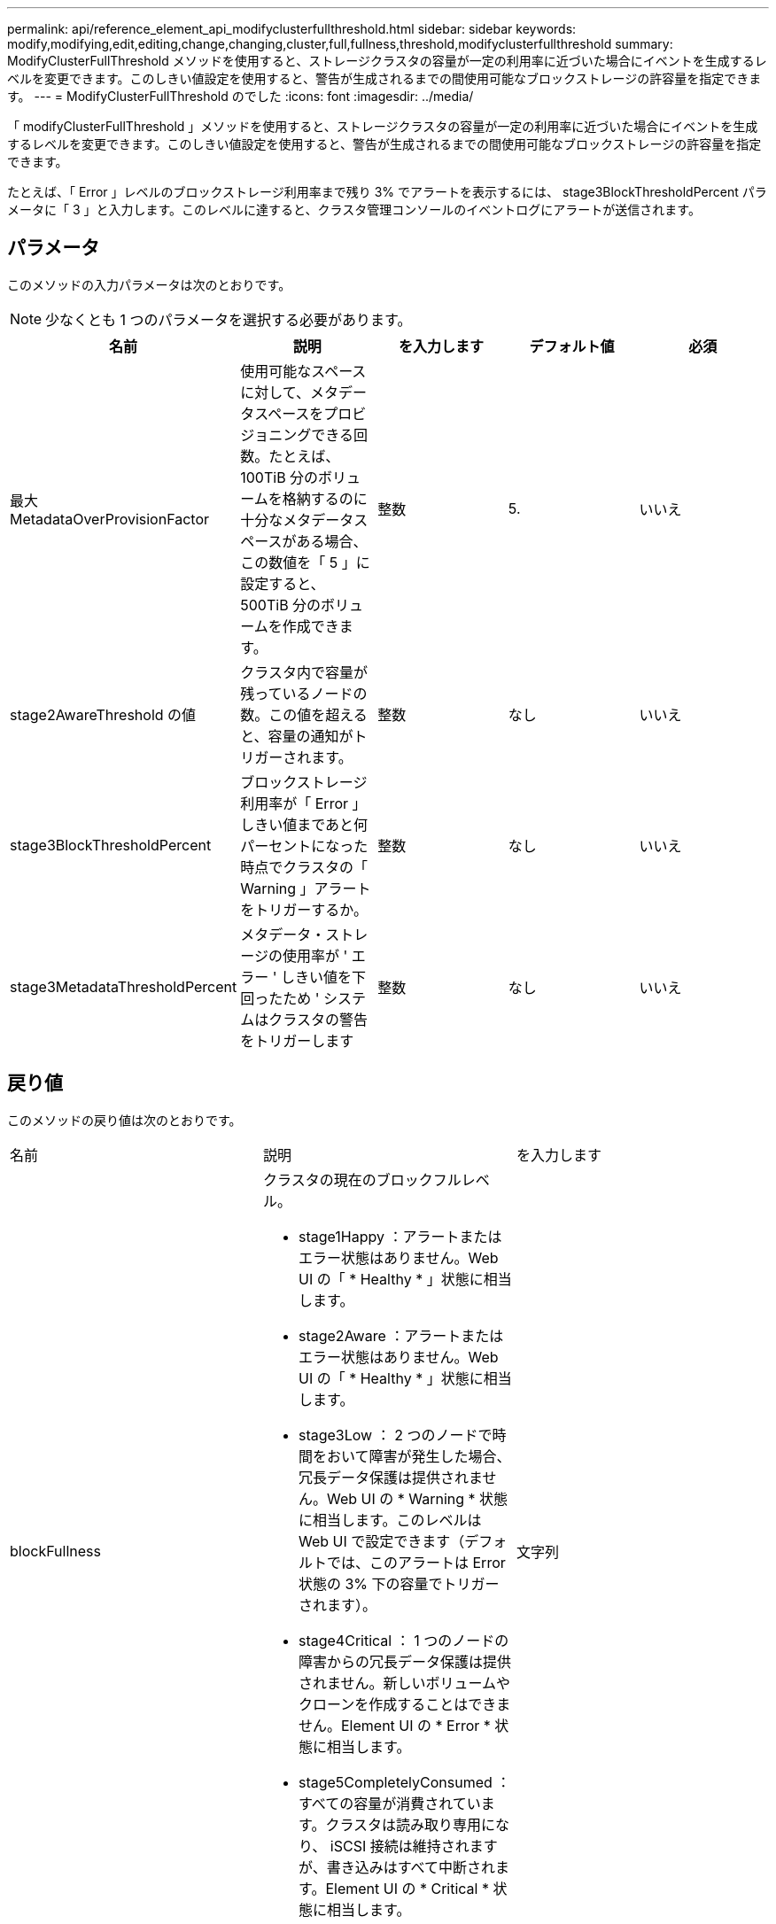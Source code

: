 ---
permalink: api/reference_element_api_modifyclusterfullthreshold.html 
sidebar: sidebar 
keywords: modify,modifying,edit,editing,change,changing,cluster,full,fullness,threshold,modifyclusterfullthreshold 
summary: ModifyClusterFullThreshold メソッドを使用すると、ストレージクラスタの容量が一定の利用率に近づいた場合にイベントを生成するレベルを変更できます。このしきい値設定を使用すると、警告が生成されるまでの間使用可能なブロックストレージの許容量を指定できます。 
---
= ModifyClusterFullThreshold のでした
:icons: font
:imagesdir: ../media/


[role="lead"]
「 modifyClusterFullThreshold 」メソッドを使用すると、ストレージクラスタの容量が一定の利用率に近づいた場合にイベントを生成するレベルを変更できます。このしきい値設定を使用すると、警告が生成されるまでの間使用可能なブロックストレージの許容量を指定できます。

たとえば、「 Error 」レベルのブロックストレージ利用率まで残り 3% でアラートを表示するには、 stage3BlockThresholdPercent パラメータに「 3 」と入力します。このレベルに達すると、クラスタ管理コンソールのイベントログにアラートが送信されます。



== パラメータ

このメソッドの入力パラメータは次のとおりです。


NOTE: 少なくとも 1 つのパラメータを選択する必要があります。

|===
| 名前 | 説明 | を入力します | デフォルト値 | 必須 


 a| 
最大 MetadataOverProvisionFactor
 a| 
使用可能なスペースに対して、メタデータスペースをプロビジョニングできる回数。たとえば、 100TiB 分のボリュームを格納するのに十分なメタデータスペースがある場合、この数値を「 5 」に設定すると、 500TiB 分のボリュームを作成できます。
 a| 
整数
 a| 
5.
 a| 
いいえ



 a| 
stage2AwareThreshold の値
 a| 
クラスタ内で容量が残っているノードの数。この値を超えると、容量の通知がトリガーされます。
 a| 
整数
 a| 
なし
 a| 
いいえ



 a| 
stage3BlockThresholdPercent
 a| 
ブロックストレージ利用率が「 Error 」しきい値まであと何パーセントになった時点でクラスタの「 Warning 」アラートをトリガーするか。
 a| 
整数
 a| 
なし
 a| 
いいえ



 a| 
stage3MetadataThresholdPercent
 a| 
メタデータ・ストレージの使用率が ' エラー ' しきい値を下回ったため ' システムはクラスタの警告をトリガーします
 a| 
整数
 a| 
なし
 a| 
いいえ

|===


== 戻り値

このメソッドの戻り値は次のとおりです。

|===


| 名前 | 説明 | を入力します 


 a| 
blockFullness
 a| 
クラスタの現在のブロックフルレベル。

* stage1Happy ：アラートまたはエラー状態はありません。Web UI の「 * Healthy * 」状態に相当します。
* stage2Aware ：アラートまたはエラー状態はありません。Web UI の「 * Healthy * 」状態に相当します。
* stage3Low ： 2 つのノードで時間をおいて障害が発生した場合、冗長データ保護は提供されません。Web UI の * Warning * 状態に相当します。このレベルは Web UI で設定できます（デフォルトでは、このアラートは Error 状態の 3% 下の容量でトリガーされます）。
* stage4Critical ： 1 つのノードの障害からの冗長データ保護は提供されません。新しいボリュームやクローンを作成することはできません。Element UI の * Error * 状態に相当します。
* stage5CompletelyConsumed ：すべての容量が消費されています。クラスタは読み取り専用になり、 iSCSI 接続は維持されますが、書き込みはすべて中断されます。Element UI の * Critical * 状態に相当します。

 a| 
文字列



 a| 
使用率
 a| 
「 blockFullness 」と「 metadataFullness 」のうち、より容量が不足している方の値が反映されます。
 a| 
文字列



 a| 
最大 MetadataOverProvisionFactor
 a| 
使用可能なスペースに対して、メタデータスペースをプロビジョニングできる回数。たとえば、 100TiB 分のボリュームを格納するのに十分なメタデータスペースがある場合、この数値を「 5 」に設定すると、 500TiB 分のボリュームを作成できます。
 a| 
整数



 a| 
メタデータの容量が不足しています
 a| 
クラスタの現在のメタデータフルレベル。

* stage1Happy ：アラートまたはエラー状態はありません。Web UI の「 * Healthy * 」状態に相当します。
* stage2Aware ：アラートまたはエラー状態はありません。Web UI の「 * Healthy * 」状態に相当します。
* stage3Low ： 2 つのノードで時間をおいて障害が発生した場合、冗長データ保護は提供されません。Web UI の * Warning * 状態に相当します。このレベルは Web UI で設定できます（デフォルトでは、このアラートは Error 状態の 3% 下の容量でトリガーされます）。
* stage4Critical ： 1 つのノードの障害からの冗長データ保護は提供されません。新しいボリュームやクローンを作成することはできません。Element UI の * Error * 状態に相当します。
* stage5CompletelyConsumed ：すべての容量が消費されています。クラスタは読み取り専用になり、 iSCSI 接続は維持されますが、書き込みはすべて中断されます。Element UI の * Critical * 状態に相当します。

 a| 
文字列



 a| 
sliceReserveUsedThresholdPct を使用します
 a| 
エラー状態。予約されたスライス使用率が返された sliceReserveUsedThresholdPct の値よりも大きい場合、システムアラートがトリガーされます。
 a| 
整数



 a| 
stage2AwareThreshold の値
 a| 
認識状態。「ステージ 2 」のクラスタのしきい値レベルに設定された値。
 a| 
整数



 a| 
stage2BlockThresholdBytes
 a| 
ステージ 2 のスペース不足状態になるクラスタで使用されているバイト数。
 a| 
整数



 a| 
stage2MetadataThresholdBytes
 a| 
ステージ 2 のスペース不足が発生するクラスタで使用されているメタデータのバイト数。
 a| 



 a| 
stage3BlockThresholdBytes
 a| 
クラスタで使用されているストレージバイトのうち、「ステージ 3 のスペース不足」状態になるストレージバイトの数。
 a| 
整数



 a| 
stage3BlockThresholdPercent
 a| 
ステージ 3 に設定されたパーセント値。この割合に達すると、アラートログに警告が記録されます。
 a| 
整数



 a| 
stage3LowThreshold をクリックします
 a| 
エラー状態。クラスタの容量低下が原因でシステムアラートが作成されるしきい値。
 a| 
整数



 a| 
stage3MetadataThresholdBytes
 a| 
ステージ 3 のスペース不足状態になる、クラスタで使用されているメタデータのバイト数。
 a| 



 a| 
stage4BlockThresholdBytes
 a| 
ステージ 4 のスペース不足が発生する、クラスタで使用されているストレージのバイト数。
 a| 
整数



 a| 
stage4CriticalThreshold
 a| 
エラー状態。クラスタの容量の深刻な低下を警告するためにシステムアラートが作成されるしきい値。
 a| 
整数



 a| 
stage4MetadataThresholdBytes
 a| 
ステージ 4 のスペース不足状態になる、クラスタで使用されているメタデータのバイト数。
 a| 



 a| 
stage5BlockThresholdBytes
 a| 
ステージ 5 のスペース不足が発生する、クラスタで使用されているストレージのバイト数。
 a| 
整数



 a| 
stage5MetadataThresholdBytes
 a| 
ステージ 5 のスペース不足状態になる、クラスタで使用されているメタデータのバイト数。
 a| 



 a| 
sumTotalClusterBytes
 a| 
クラスタの物理容量（バイト単位）。
 a| 
整数



 a| 
sumTotalMetadataClusterBytes
 a| 
メタデータの格納に使用できるスペースの総容量。
 a| 
整数



 a| 
sumUsedClusterBytes の値
 a| 
クラスタで使用されているストレージのバイト数。
 a| 
整数



 a| 
sumUsedMetadataClusterBytes
 a| 
ボリュームドライブでメタデータの格納に使用されているスペースの量。
 a| 
整数

|===


== 要求例

このメソッドの要求例を次に示します。

[listing]
----
{
   "method" : "ModifyClusterFullThreshold",
   "params" : {
              "stage3BlockThresholdPercent" : 3
              },
   "id" : 1
}
----


== 応答例

このメソッドの応答例を次に示します。

[listing]
----
{
  "id": 1,
  "result": {
    "blockFullness": "stage1Happy",
    "fullness": "stage3Low",
    "maxMetadataOverProvisionFactor": 5,
    "metadataFullness": "stage3Low",
    "sliceReserveUsedThresholdPct": 5,
    "stage2AwareThreshold": 3,
    "stage2BlockThresholdBytes": 2640607661261,
    "stage3BlockThresholdBytes": 8281905846682,
    "stage3BlockThresholdPercent": 3,
    "stage3LowThreshold": 2,
    "stage4BlockThresholdBytes": 8641988709581,
    "stage4CriticalThreshold": 1,
    "stage5BlockThresholdBytes": 12002762096640,
    "sumTotalClusterBytes": 12002762096640,
    "sumTotalMetadataClusterBytes": 404849531289,
    "sumUsedClusterBytes": 45553617581,
    "sumUsedMetadataClusterBytes": 31703113728
  }
}
----


== 新規導入バージョン

9.6
